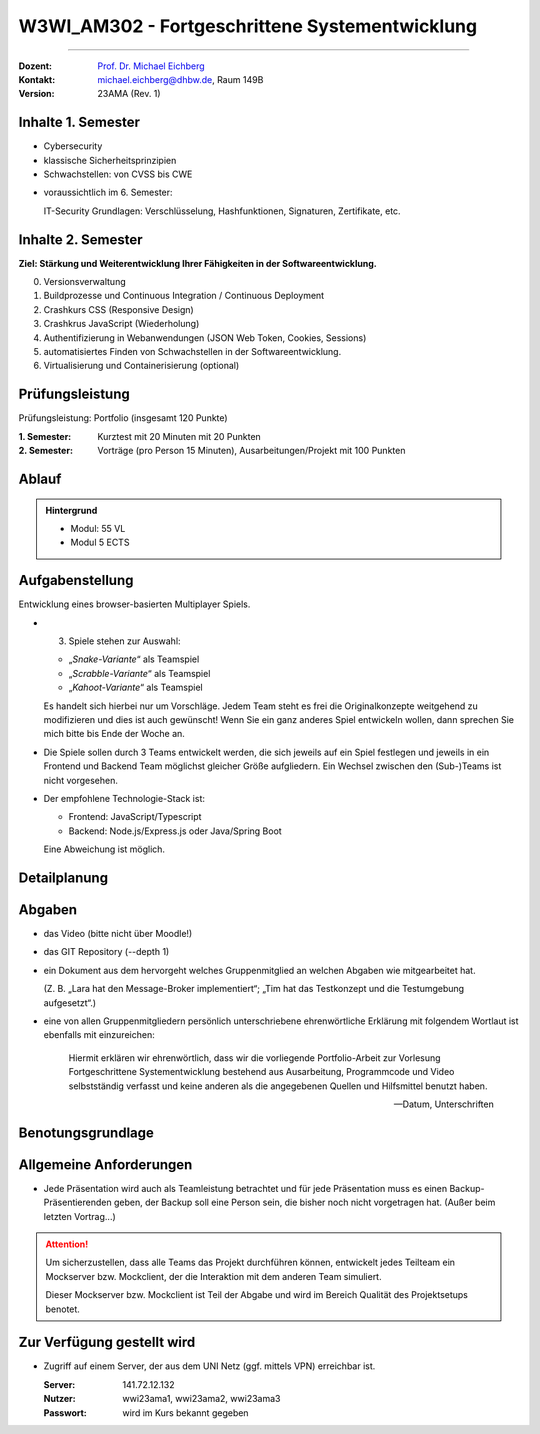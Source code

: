 .. meta::
    :version: renaissance 
    :author: Michael Eichberg
    :keywords: "Fortgeschrittene Systementwicklung", "verteilte Systeme"
    :description lang=de: Einführung in die Entwicklung verteilter Systeme
    :id: lecture-w3wi_am302-fortgeschrittene_systementwicklung
    :first-slide: last-viewed

.. |html-source| source::
    :prefix: https://delors.github.io/
    :suffix: .html
.. |pdf-source| source::
    :prefix: https://delors.github.io/
    :suffix: .html.pdf

.. |at| unicode:: 0x40

.. role:: incremental   
.. role:: eng
.. role:: ger
.. role:: red
.. role:: green
.. role:: the-blue
.. role:: obsolete

.. role:: raw-html(raw)
   :format: html



W3WI_AM302 - Fortgeschrittene Systementwicklung
================================================

----

:Dozent: `Prof. Dr. Michael Eichberg <https://delors.github.io/cv/folien.de.rst.html>`__
:Kontakt: michael.eichberg@dhbw.de, Raum 149B
:Version: 23AMA (Rev. 1)



.. class:: fade-out

Inhalte 1. Semester
---------------------------------
  
- Cybersecurity
- klassische Sicherheitsprinzipien
- Schwachstellen: von CVSS bis CWE

.. container:: peripheral

  - voraussichtlich im 6. Semester: 
    
    IT-Security Grundlagen: Verschlüsselung, Hashfunktionen, Signaturen, Zertifikate, etc.



Inhalte 2. Semester
---------------------------------

**Ziel: Stärkung und Weiterentwicklung Ihrer Fähigkeiten in der Softwareentwicklung.**  

0. Versionsverwaltung
1. Buildprozesse und Continuous Integration / Continuous Deployment
2. Crashkurs CSS (Responsive Design)
3. Crashkrus JavaScript (Wiederholung)
4. Authentifizierung in Webanwendungen (JSON Web Token, Cookies, Sessions)
5. automatisiertes Finden von Schwachstellen in der Softwareentwicklung.
6. Virtualisierung und Containerisierung (optional)



Prüfungsleistung 
------------------------------------------

Prüfungsleistung: Portfolio (insgesamt 120 Punkte)

:1. Semester: Kurztest mit 20 Minuten mit 20 Punkten
:2. Semester: Vorträge (pro Person 15 Minuten), Ausarbeitungen/Projekt mit 100 Punkten



Ablauf
--------

.. admonition::  Hintergrund

    - Modul: 55 VL
    - Modul 5 ECTS

.. deck::

  .. card:: 
    :class: fade-out

    1. Semester 12 VL:

    - \14. Oct 2024: 13:45 bis 17:00 
    - \23. Oct 2024: 13:45 bis 17:00 
    - \28. Oct 2024: 13:45 bis 17:00 
    
    Davon 20Minuten Kurztest von 16:40 bis 17:00 Uhr; davor 10 Minuten Pause.

  .. card:: 
  
    2. Semester: 43 VL

    - .. class:: fade-out
      
      \19. Feb 2025 von 13:45 bis 17:00
    - \25. Feb 2025 von 09:30 bis 13:00
    - \7. Mar 2025 von 13:30 bis 17:00
    - \18. Mar 2025 von 09:30 bis 13:00
    - \1. Apr 2025 von 09:45 bis 13:00
    - \14. Apr 2025 von 13:45 bis 17:00
    - \16. Apr 2025 von 09:30 bis 13:00
    - \22. Apr 2025 von 09:00 bis 12:15



Aufgabenstellung
---------------------------------

Entwicklung eines browser-basierten Multiplayer Spiels.

.. class:: incremental-list

- 3. Spiele stehen zur Auswahl:

  - „*Snake-Variante*“ als Teamspiel 
  - „*Scrabble-Variante*“ als Teamspiel
  - „*Kahoot-Variante*“ als Teamspiel

  Es handelt sich hierbei nur um Vorschläge. Jedem Team steht es frei die Originalkonzepte weitgehend zu modifizieren und dies ist auch gewünscht! Wenn Sie ein ganz anderes Spiel entwickeln wollen, dann sprechen Sie mich bitte bis Ende der Woche an.

- Die Spiele sollen durch 3 Teams entwickelt werden, die sich jeweils auf ein Spiel festlegen und jeweils in ein Frontend und Backend Team möglichst gleicher Größe aufgliedern. Ein Wechsel zwischen den (Sub-)Teams ist nicht vorgesehen. 

- Der empfohlene Technologie-Stack ist: 

  - Frontend: JavaScript/Typescript
  - Backend: Node.js/Express.js oder Java/Spring Boot

  Eine Abweichung ist möglich.


  

Detailplanung
---------------------------------

.. story::

  .. compound:: 
    
    .. rubric:: 19. Feb 2025 von 13:45 bis 17:00
    
    - Gruppenbildung
    - Vorstellung der Anforderungen an das Projekt (Benotungsgrundlage)
    - Besprechung der Themen: 
    
      1. Versionsverwaltung
      2. Bauen, Testen und Bewerten von Software

  .. compound:: 
    :class: incremental

    .. rubric:: 25. Feb 2025 von 09:30 bis 13:00

    (insg. 6 Vortragende)

    - Besprechung der Themen: 
    
      1. RESTful Web Services
      2. Crashkurs JavaScript - Teil 1

    - **Je Gruppe** 

      1 Person vom Frontend-Team stellt das Spielkonzept vor und zeigt Mockups (Wireframes, handgezeichnet, ...) der UI - dies bezieht sich auch auf den Login-Prozess und ggf. Admin Funktionen.

      1 Person aus dem Backend-Team stellt die Iterationsplanung vor und wie die Teams auf sozialer und technischer Ebene zusammenarbeiten wollen. 
      
      Die konzeptionelle Interaktion zwischen Frontend und Backend soll dabei mittels UML (Sequenzdiagrammen) oder einem anderen geeigneten Modell dargestellt werden.

  .. compound:: 
    :class: incremental

    .. rubric:: 7. Mar 2025 von 13:30 bis 17:00 

    (insg. 6 Vortragende)

    - Besprechung der Themen: 
    
      1. Crashkurs JavaScript - Teil 2
      2. CSS

    - **Je Teilgruppe**
    
    Vorstellung des Projektsetups in Hinblick auf die Sicherstellung der Codequalität und der Kollaboration. D. h. Buildskripte und Testskripte sind zu präsentieren und vorzuführen.

  .. compound:: 
    :class: incremental
    
    .. rubric:: 18. Mar 2025 von 09:30 bis 13:00

    (insg. 6 Vortragende)

    **Je Teilgruppe**
    
    Vorstellung der Projektstruktur und durchführen eines Codewalkthroughs. D. h. wie ist der Code strukturiert und wie ist der Code modularisiert.

    Darstellung des Mockclients bzw. Mockservers. Insbesondere Darstellung der Grenzen des Mockservers/-clients.

    **Je Gruppe**
    Demonstration des Projektes in Relation zur Iterationsplanung.

  .. compound:: 
    :class: incremental

    .. rubric:: 1. Apr 2025 von 09:45 bis 13:00

    (insg. 6 Vortragende)    

    **Je Gruppe**

    1 Person Frontend Darstellung wie ein Responsive Design umgesetzt wurde.

    1 Person Backend Darstellung wie Informationen zwischen den Clients ausgetauscht werden; d. h. wann werden welche Daten wohin geschickt?

    Demonstration des Projektes in Relation zur Iterationsplanung.

  .. compound:: 
    :class: incremental

    .. rubric:: 14. Apr 2025 von 13:45 bis 17:00

    (insg. 6 Vortragende)

    **Je Gruppe**

    **Je Teilgruppe**

    1 Person Umsetzung des Sicherheitskonzepts der Webanwendung; d. h. wie werden die Nutzer authentifiziert; wie erfolgt die Umsetzung der Autorisierung in der Anwendung.

    **Je Gruppe**
    Demonstration des Projektes in Relation zur Iterationsplanung.


  .. compound:: 
    :class: incremental

    .. rubric:: 16. Apr 2025 von 09:30 bis 13:00

    Online: https://bbb.dhbw.de/mannheim/eic-uue-f52-6xb

    (Im Wesentlichen dient der Zeitslot der Fertigstellung der Software und der Vorbereitung auf die Abschlusspräsentation. Sollten Fragen auftauchen, dann bin ich Online erreichbar.)

  .. compound:: 
    :class: incremental

    .. rubric:: 22. Apr 2025 von 09:00 bis 12:15 

    (insg. 3 Vortragende)

    **Je Gruppe**

    - Präsentation der Projekte/des finalen Spieldesigns 
    - Anleiten der Spiele

Abgaben
---------------------------------

- das Video (bitte nicht über Moodle!)
- das GIT Repository (--depth 1)
- ein Dokument aus dem hervorgeht welches Gruppenmitglied an welchen Abgaben wie mitgearbeitet hat. 

  (Z. B. „Lara hat den Message-Broker implementiert“; „Tim hat das Testkonzept und die Testumgebung aufgesetzt“.)

- eine von allen Gruppenmitgliedern persönlich unterschriebene ehrenwörtliche Erklärung mit folgendem Wortlaut ist ebenfalls mit einzureichen:

  .. epigraph::
  
    Hiermit erklären wir ehrenwörtlich, dass wir die vorliegende Portfolio-Arbeit zur Vorlesung Fortgeschrittene Systementwicklung bestehend aus Ausarbeitung, Programmcode und Video selbstständig verfasst und keine anderen als die angegebenen Quellen und Hilfsmittel benutzt haben.

    -- Datum, Unterschriften

Benotungsgrundlage
---------------------------------

.. scrollable::
    
  - [**max. 20 Punkte**] Qualität des Vortrags (50% Individualnote und 50% gehen anteilig auf das Teamkonto.)

    D. h. Alle Punkte, die auf dem Teamkonto für Voträge landen, werden dann addiert und durch die Anzahl der Teammitglieder geteilt. Dabei wird zwischem dem Frontend- und Backend-Team unterschieden. 

    .. example::
      
      Es gab zwei Vorträge mit :math:`18` und :math:`14` Punkten. Dann hat das Team :math:`9+7` Punkte für die Vorträge erhalten. Der erste Vortragende hat dann auf den Vortragsteil :math:`9+ \frac{(9+7)}{2 (\text{\# Vorträge})} = 17` Punkte erhalten. Der zweite Vortragende hat :math:`7+ \frac{(9+7)}{ 2 (\text{\# Vorträge})} = 15` Punkte erhalten.  

  - [**max. 10 Punkte**] Ist das Spiel lauffähig?

    Lauffähig bedeutet hier, dass das Spiel auf einem Server läuft und von mehreren Spielern gespielt werden kann. Weiterhin muss es möglich sein ohne Serverneustart mehrere Runden hintereinander zu spielen.

  - [**max. 10 Punkte**] Qualität des Projektsetups (Buildskripte, Testskripte, Versionsverwaltung, Mockserver/-client) 

    Die Dokumentation, die beschreibt wie das Projekt kompiliert und deployed wird, ist ein wichtiger Bestandteil dieser Bewertung.

  - [**max. 10 Punkte**] für den Mockclients bzw. Mockservers 

  - [**max. 10 Punkte**] für die Umsetzung des Sicherheitskonzepts

    Hierbei geht es insbesondere um die Umsetzung der Authentifizierung und Autorisierung.

  - [**max. 25 Punkte**] Qualität der Sourcecodes

    In Hinblick auf: keine Redundanzen/Duplikationen, Modularisierung, Wartbarkeit, kompakt, *gut* dokumentiert, keine unnötigen Abhängigkeiten, keine unnötigen Dateien, keine unnötigen Kommentare.

  - [**max. 15 Punkte**] Ein Video (ca. 10-15 Minuten), das über den Code geht und die Projektstruktur sowie die wichtigsten Codebestandteile erklärt. Das Video sollte max. 15 Minuten lang sein und auf einem Notebook abspielbar bzw. ansehbar sein.

    max. 10 Punkte für den Inhalt - max. 5 Punkte für die "optische Gestaltung" des Videos.



Allgemeine Anforderungen
---------------------------------

- Jede Präsentation wird auch als Teamleistung betrachtet und für jede Präsentation muss es einen Backup-Präsentierenden geben, der Backup soll eine Person sein, die bisher noch nicht vorgetragen hat. (Außer beim letzten Vortrag...)

.. attention::

  Um sicherzustellen, dass alle Teams das Projekt durchführen können, entwickelt jedes Teilteam ein Mockserver bzw. Mockclient, der die Interaktion mit dem anderen Team simuliert. 
  
  Dieser Mockserver bzw. Mockclient ist Teil der Abgabe und wird im Bereich Qualität des Projektsetups benotet.



Zur Verfügung gestellt wird
---------------------------------

- Zugriff auf einem Server, der aus dem UNI Netz (ggf. mittels VPN) erreichbar ist.

  :Server: 141.72.12.132
  :Nutzer: wwi23ama1, wwi23ama2, wwi23ama3
  :Passwort: wird im Kurs bekannt gegeben 




